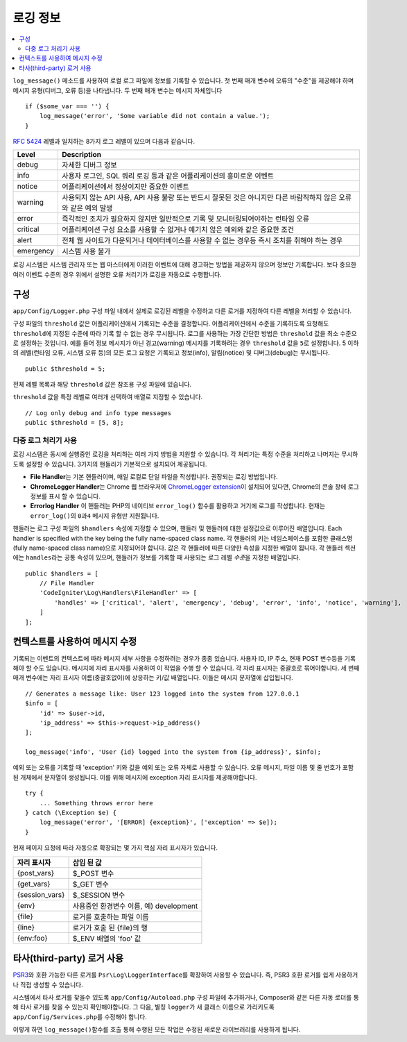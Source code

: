 ###################
로깅 정보
###################

.. contents::
    :local:
    :depth: 2

``log_message()`` 메소드를 사용하여 로컬 로그 파일에 정보를 기록할 수 있습니다.
첫 번째 매개 변수에 오류의 "수준"을 제공해야 하며 메시지 유형(디버그, 오류 등)을 나타냅니다.
두 번째 매개 변수는 메시지 자체입니다

::

    if ($some_var === '') {
        log_message('error', 'Some variable did not contain a value.');
    }

`RFC 5424 <https://tools.ietf.org/html/rfc5424>`_ 레벨과 일치하는 8가지 로그 레벨이 있으며 다음과 같습니다.

=========== ==================================================================
Level       Description
=========== ==================================================================
debug       자세한 디버그 정보
info        사용자 로그인, SQL 쿼리 로깅 등과 같은 어플리케이션의 흥미로운 이벤트
notice      어플리케이션에서 정상이지만 중요한 이벤트
warning     사용되지 않는 API 사용, API 사용 불량 또는 반드시 잘못된 것은 아니지만 다른 바람직하지 않은 오류와 같은 예외 발생
error       즉각적인 조치가 필요하지 않지만 일반적으로 기록 및 모니터링되어야하는 런타임 오류
critical    어플리케이션 구성 요소를 사용할 수 없거나 예기치 않은 예외와 같은 중요한 조건
alert       전체 웹 사이트가 다운되거나 데이터베이스를 사용할 수 없는 경우등 즉시 조치를 취해야 하는 경우
emergency   시스템 사용 불가
=========== ==================================================================

로깅 시스템은 시스템 관리자 또는 웹 마스터에게 이러한 이벤트에 대해 경고하는 방법을 제공하지 않으며 정보만 기록합니다.
보다 중요한 여러 이벤트 수준의 경우 위에서 설명한 오류 처리기가 로깅을 자동으로 수행합니다.

구성
=============

``app/Config/Logger.php`` 구성 파일 내에서 실제로 로깅된 레벨을 수정하고 다른 로거를 지정하여 다른 레벨을 처리할 수 있습니다.

구성 파일의 ``threshold`` 값은 어플리케이션에서 기록되는 수준을 결정합니다.
어플리케이션에서 수준을 기록하도록 요청해도 ``threshold``\ 에 지정된 수준에 따라 기록 할 수 없는 경우 무시됩니다.
로그를 사용하는 가장 간단한 방법은 ``threshold`` 값을 최소 수준으로 설정하는 것입니다. 
예를 들어 정보 메시지가 아닌 경고(warning) 메시지를 기록하려는 경우 ``threshold`` 값을 ``5``\ 로 설정합니다. 
5 이하의 레벨(런타임 오류, 시스템 오류 등)의 모든 로그 요청은 기록되고 정보(info), 알림(notice) 및 디버그(debug)는 무시됩니다.

::

    public $threshold = 5;

전체 레벨 목록과 해당 ``threshold`` 값은 참조용 구성 파일에 있습니다.

``threshold`` 값을 특정 레벨로 여러개 선택하여 배열로 지정할 수 있습니다.

::

    // Log only debug and info type messages
    public $threshold = [5, 8];

다중 로그 처리기 사용
---------------------------

로깅 시스템은 동시에 실행중인 로깅을 처리하는 여러 가지 방법을 지원할 수 있습니다.
각 처리기는 특정 수준을 처리하고 나머지는 무시하도록 설정할 수 있습니다.
3가지의 핸들러가 기본적으로 설치되어 제공됩니다.

- **File Handler**\ 는 기본 핸들러이며, 매일 로컬로 단일 파일을 작성합니다. 권장되는 로깅 방법입니다.
- **ChromeLogger Handler**\ 는 Chrome 웹 브라우저에 `ChromeLogger extension <https://craig.is/writing/chrome-logger>`_\ 이 설치되어 있다면, Chrome의 콘솔 창에 로그 정보를 표시 할 수 있습니다.
- **Errorlog Handler** 이 핸들러는 PHP의 네이티브 ``error_log()`` 함수를 활용하고 거기에 로그를 작성합니다. 현재는 ``error_log()``\ 의 ``0``\ 과\ ``4`` 메시지 유형만 지원됩니다.

핸들러는 로그 구성 파일의 ``$handlers`` 속성에 지정할 수 있으며, 핸들러 및 핸들러에 대한 설정값으로 이루어진 배열입니다.
Each handler is specified with the key being the fully name-spaced class name. 
각 핸들러의 키는 네임스페이스를 포함한 클래스명(fully name-spaced class name)으로 지정되어야 합니다.
값은 각 핸들러에 따른 다양한 속성을 지정한 배열이 됩니다.
각 핸들러 섹션에는 ``handles``\ 라는 공통 속성이 있으며, 핸들러가 정보를 기록할 때 사용되는 로그 레벨 *수준*\ 을 지정한  배열입니다.

::

    public $handlers = [
        // File Handler
        'CodeIgniter\Log\Handlers\FileHandler' => [
            'handles' => ['critical', 'alert', 'emergency', 'debug', 'error', 'info', 'notice', 'warning'],
        ]
    ];

컨텍스트를 사용하여 메시지 수정
==================================

기록되는 이벤트의 컨텍스트에 따라 메시지 세부 사항을 수정하려는 경우가 종종 있습니다.
사용자 ID, IP 주소, 현재 POST 변수등을 기록해야 할 수도 있습니다.
메시지에 자리 표시자를 사용하여 이 작업을 수행 할 수 있습니다. 각 자리 표시자는 중괄호로 묶어야합니다.
세 번째 매개 변수에는 자리 표시자 이름(중괄호없이)에 상응하는 키/값 배열입니다. 
이들은 메시지 문자열에 삽입됩니다.

::

    // Generates a message like: User 123 logged into the system from 127.0.0.1
    $info = [
        'id' => $user->id,
        'ip_address' => $this->request->ip_address()
    ];

    log_message('info', 'User {id} logged into the system from {ip_address}', $info);

예외 또는 오류를 기록할 때 'exception' 키와 값을 예외 또는 오류 자체로 사용할 수 있습니다.
오류 메시지, 파일 이름 및 줄 번호가 포함 된 개체에서 문자열이 생성됩니다.
이를 위해 메시지에 exception 자리 표시자를 제공해야합니다.

::

    try {
        ... Something throws error here
    } catch (\Exception $e) {
        log_message('error', '[ERROR] {exception}', ['exception' => $e]);
    }

현재 페이지 요청에 따라 자동으로 확장되는 몇 가지 핵심 자리 표시자가 있습니다.

+----------------+---------------------------------------------------+
| 자리 표시자    | 삽입 된 값                                        |
+================+===================================================+
| {post_vars}    | $_POST 변수                                       |
+----------------+---------------------------------------------------+
| {get_vars}     | $_GET 변수                                        |
+----------------+---------------------------------------------------+
| {session_vars} | $_SESSION 변수                                    |
+----------------+---------------------------------------------------+
| {env}          | 사용중인 환경변수 이름, 예) development           |
+----------------+---------------------------------------------------+
| {file}         | 로거를 호출하는 파일 이름                         |
+----------------+---------------------------------------------------+
| {line}         | 로거가 호출 된 {file}의 행                        |
+----------------+---------------------------------------------------+
| {env:foo}      | $_ENV 배열의 'foo' 값                             |
+----------------+---------------------------------------------------+

타사(third-party) 로거 사용
==============================

`PSR3 <http://www.php-fig.org/psr/psr-3/>`_\ 와 호환 가능한 다른 로거를 ``Psr\Log\LoggerInterface``\ 를 확장하여 사용할 수 있습니다.
즉, PSR3 호환 로거를 쉽게 사용하거나 직접 생성할 수 있습니다.

시스템에서 타사 로거를 찾을수 있도록 ``app/Config/Autoload.php`` 구성 파일에 추가하거나, Composer와 같은 다른 자동 로더를 통해 타사 로거를 찾을 수 있는지 확인해야합니다.
그 다음, 별칭 ``logger``\ 가 새 클래스 이름으로 가리키도록 ``app/Config/Services.php``\ 를 수정해야 합니다.

이렇게 하면 ``log_message()``\ 함수를 호출 통해 수행된 모든 작업은 수정된 새로운 라이브러리를 사용하게 됩니다.
